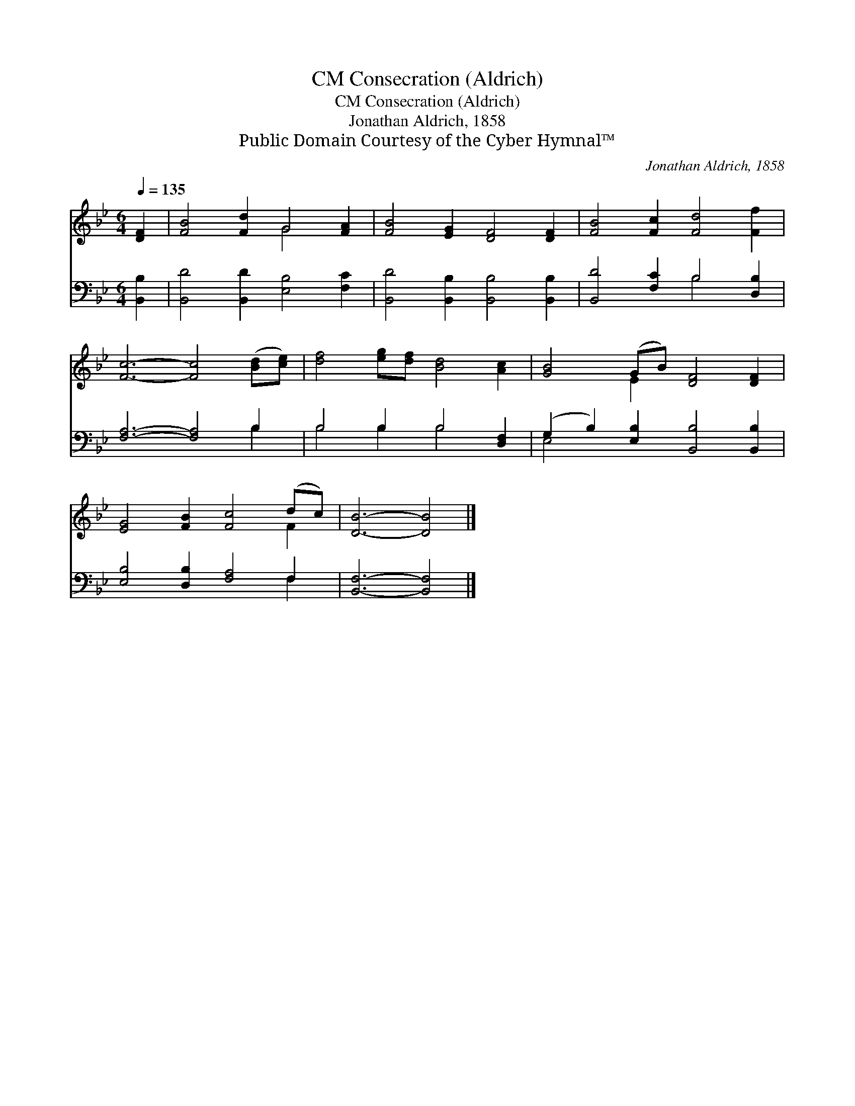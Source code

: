 X:1
T:Consecration (Aldrich), CM
T:Consecration (Aldrich), CM
T:Jonathan Aldrich, 1858
T:Public Domain Courtesy of the Cyber Hymnal™
C:Jonathan Aldrich, 1858
Z:Public Domain
Z:Courtesy of the Cyber Hymnal™
%%score ( 1 2 ) ( 3 4 )
L:1/8
Q:1/4=135
M:6/4
K:Bb
V:1 treble 
V:2 treble 
V:3 bass 
V:4 bass 
V:1
 [DF]2 | [FB]4 [Fd]2 G4 [FA]2 | [FB]4 [EG]2 [DF]4 [DF]2 | [FB]4 [Fc]2 [Fd]4 [Ff]2 | %4
 [Fc]6- [Fc]4 ([Bd][ce]) | [df]4 [eg][df] [Bd]4 [Ac]2 | [GB]4 (GB) [DF]4 [DF]2 | %7
 [EG]4 [FB]2 [Fc]4 (dc) | [DB]6- [DB]4 |] %9
V:2
 x2 | x6 G4 x2 | x12 | x12 | x12 | x12 | x4 E2 x6 | x10 F2 | x10 |] %9
V:3
 [B,,B,]2 | [B,,D]4 [B,,D]2 [E,B,]4 [F,C]2 | [B,,D]4 [B,,B,]2 [B,,B,]4 [B,,B,]2 | %3
 [B,,D]4 [F,C]2 B,4 [D,B,]2 | [F,A,]6- [F,A,]4 B,2 | B,4 B,2 B,4 [D,F,]2 | %6
 (G,2 B,2) [E,B,]2 [B,,B,]4 [B,,B,]2 | [E,B,]4 [D,B,]2 [F,A,]4 F,2 | [B,,F,]6- [B,,F,]4 |] %9
V:4
 x2 | x12 | x12 | x6 B,4 x2 | x10 B,2 | B,4 B,2 B,4 x2 | E,4 x8 | x10 F,2 | x10 |] %9

